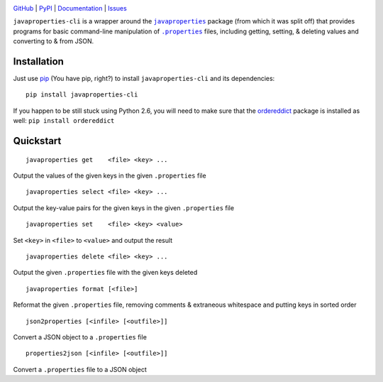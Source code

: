 .. image:: http://www.repostatus.org/badges/latest/active.svg
    :target: http://www.repostatus.org/#active
    :alt: Project Status: Active - The project has reached a stable, usable
          state and is being actively developed.

.. image:: https://travis-ci.org/jwodder/javaproperties-cli.svg?branch=master
    :target: https://travis-ci.org/jwodder/javaproperties-cli

.. image:: https://coveralls.io/repos/github/jwodder/javaproperties-cli/badge.svg?branch=master
    :target: https://coveralls.io/github/jwodder/javaproperties-cli?branch=master

.. image:: https://img.shields.io/pypi/pyversions/javaproperties-cli.svg
    :target: https://pypi.python.org/pypi/javaproperties-cli

.. image:: https://img.shields.io/github/license/jwodder/javaproperties-cli.svg?maxAge=2592000
    :target: https://opensource.org/licenses/MIT
    :alt: MIT License

`GitHub <https://github.com/jwodder/javaproperties-cli>`_
| `PyPI <https://pypi.python.org/pypi/javaproperties-cli>`_
| `Documentation <https://javaproperties-cli.readthedocs.io/en/v0.4.0>`_
| `Issues <https://github.com/jwodder/javaproperties-cli/issues>`_

``javaproperties-cli`` is a wrapper around the |javaproperties|_ package (from
which it was split off) that provides programs for basic command-line
manipulation of |properties|_ files, including getting, setting, & deleting
values and converting to & from JSON.


Installation
============
Just use `pip <https://pip.pypa.io>`_ (You have pip, right?) to install
``javaproperties-cli`` and its dependencies::

    pip install javaproperties-cli

If you happen to be still stuck using Python 2.6, you will need to make sure
that the `ordereddict <https://pypi.python.org/pypi/ordereddict>`_ package is
installed as well: ``pip install ordereddict``


Quickstart
==========

::

    javaproperties get    <file> <key> ...

Output the values of the given keys in the given ``.properties`` file

::

    javaproperties select <file> <key> ...

Output the key-value pairs for the given keys in the given ``.properties`` file

::

    javaproperties set    <file> <key> <value>

Set ``<key>`` in ``<file>`` to ``<value>`` and output the result

::

    javaproperties delete <file> <key> ...

Output the given ``.properties`` file with the given keys deleted

::

    javaproperties format [<file>]

Reformat the given ``.properties`` file, removing comments & extraneous
whitespace and putting keys in sorted order

::

    json2properties [<infile> [<outfile>]]

Convert a JSON object to a ``.properties`` file

::

    properties2json [<infile> [<outfile>]]

Convert a ``.properties`` file to a JSON object


.. |properties| replace:: ``.properties``
.. _properties: https://en.wikipedia.org/wiki/.properties

.. |javaproperties| replace:: ``javaproperties``
.. _javaproperties: https://github.com/jwodder/javaproperties


